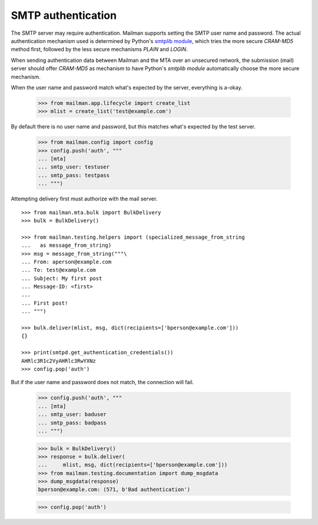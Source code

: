 ===================
SMTP authentication
===================

The SMTP server may require authentication.  Mailman supports setting the SMTP
user name and password.  The actual authentication mechanism used is
determined by Python's `smtplib module`_, which tries the more secure
`CRAM-MD5` method first, followed by the less secure mechanisms `PLAIN` and
`LOGIN`.

When sending authentication data between Mailman and the MTA over an unsecured
network, the submission (mail) server should offer `CRAM-MD5` as mechanism to
have Python's `smtplib module` automatically choose the more secure mechanism.

When the user name and password match what's expected by the server,
everything is a-okay.

    >>> from mailman.app.lifecycle import create_list
    >>> mlist = create_list('test@example.com')

By default there is no user name and password, but this matches what's
expected by the test server.

    >>> from mailman.config import config
    >>> config.push('auth', """
    ... [mta]
    ... smtp_user: testuser
    ... smtp_pass: testpass
    ... """)

Attempting delivery first must authorize with the mail server.
::

    >>> from mailman.mta.bulk import BulkDelivery
    >>> bulk = BulkDelivery()

    >>> from mailman.testing.helpers import (specialized_message_from_string
    ...   as message_from_string)
    >>> msg = message_from_string("""\
    ... From: aperson@example.com
    ... To: test@example.com
    ... Subject: My first post
    ... Message-ID: <first>
    ...
    ... First post!
    ... """)

    >>> bulk.deliver(mlist, msg, dict(recipients=['bperson@example.com']))
    {}

    >>> print(smtpd.get_authentication_credentials())
    AHRlc3R1c2VyAHRlc3RwYXNz
    >>> config.pop('auth')

But if the user name and password does not match, the connection will fail.

    >>> config.push('auth', """
    ... [mta]
    ... smtp_user: baduser
    ... smtp_pass: badpass
    ... """)

    >>> bulk = BulkDelivery()
    >>> response = bulk.deliver(
    ...     mlist, msg, dict(recipients=['bperson@example.com']))
    >>> from mailman.testing.documentation import dump_msgdata
    >>> dump_msgdata(response)
    bperson@example.com: (571, b'Bad authentication')

    >>> config.pop('auth')


.. _`smtplib module`: https://docs.python.org/3/library/smtplib.html
